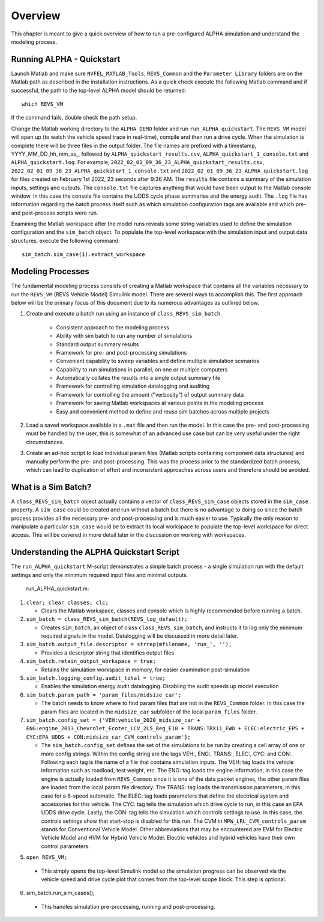 Overview
========

This chapter is meant to give a quick overview of how to run a pre-configured ALPHA simulation and understand the modeling process.

Running ALPHA - Quickstart
^^^^^^^^^^^^^^^^^^^^^^^^^^
Launch Matlab and make sure ``NVFEL_MATLAB_Tools``, ``REVS_Common`` and the ``Parameter Library`` folders are on the Matlab path as described in the installation instructions.  As a quick check execute the following Matlab command and if successful, the path to the top-level ALPHA model should be returned:

::

    which REVS_VM

If the command fails, double check the path setup.

Change the Matlab working directory to the ``ALPHA_DEMO`` folder and run ``run_ALPHA_quickstart``.  The ``REVS_VM`` model will open up (to watch the vehicle speed trace in real-time), compile and then run a drive cycle.  When the simulation is complete there will be three files in the output folder.  The file names are prefixed with a timestamp, \YYYY_MM_DD_hh_mm_ss_, followed by ``ALPHA_quickstart_results.csv``, ``ALPHA_quickstart_1_console.txt`` and ``ALPHA_quickstart.log``.  For example, ``2022_02_01_09_36_23_ALPHA_quickstart_results.csv``,  ``2022_02_01_09_36_23_ALPHA_quickstart_1_console.txt`` and ``2022_02_01_09_36_23_ALPHA_quickstart.log`` for files created on February 1st 2022, 23 seconds after 9:36 AM.  The ``results`` file contains a summary of the simulation inputs, settings and outputs.  The ``console.txt`` file captures anything that would have been output to the Matlab console window.  In this case the console file contains the UDDS cycle phase summaries and the energy audit.  The ``.log`` file has information regarding the batch process itself such as which simulation configuration tags are available and which pre- and post-process scripts were run.

Examining the Matlab workspace after the model runs reveals some string variables used to define the simulation configuration and the ``sim_batch`` object.  To populate the top-level workspace with the simulation input and output data structures, execute the following command:

::

    sim_batch.sim_case(1).extract_workspace

Modeling Processes
^^^^^^^^^^^^^^^^^^

The fundamental modeling process consists of creating a Matlab workspace that contains all the variables necessary to run the ``REVS_VM`` (REVS Vehicle Model) Simulink model.  There are several ways to accomplish this.  The first approach below will be the primary focus of this document due to its numerous advantages as outlined below.

1. Create and execute a batch run using an instance of ``class_REVS_sim_batch``.

    * Consistent approach to the modeling process
    * Ability with sim batch to run any number of simulations
    * Standard output summary results
    * Framework for pre- and post-processing simulations
    * Convenient capability to sweep variables and define multiple simulation scenarios
    * Capability to run simulations in parallel, on one or multiple computers 
    * Automatically collates the results into a single output summary file
    * Framework for controlling simulation datalogging and auditing
    * Framework for controlling the amount ("verbosity") of output summary data
    * Framework for saving Matlab workspaces at various points in the modeling process
    * Easy and convenient method to define and reuse sim batches across multiple projects

2.	Load a saved workspace available in a ``.mat`` file and then run the model.  In this case the pre- and post-processing must be handled by the user, this is somewhat of an advanced use case but can be very useful under the right circumstances.

3.	Create an ad-hoc script to load individual param files (Matlab scripts containing component data structures) and manually perform the pre- and post-processing.  This was the process prior to the standardized batch process, which can lead to duplication of effort and  inconsistent approaches across users and therefore should be avoided.

What is a Sim Batch?
^^^^^^^^^^^^^^^^^^^^
A ``class_REVS_sim_batch`` object actually contains a vector of ``class_REVS_sim_case`` objects stored in the ``sim_case`` property.  A ``sim_case`` could be created and run without a batch but there is no advantage to doing so since the batch process provides all the necessary pre- and post-processing and is much easier to use.  Typically the only reason to manipulate a particular ``sim_case`` would be to extract its local workspace to populate the top-level workspace for direct access.  This will be covered in more detail later in the discussion on working with workspaces.

Understanding the ALPHA Quickstart Script
^^^^^^^^^^^^^^^^^^^^^^^^^^^^^^^^^^^^^^^^^
The ``run_ALPHA_quickstart`` M-script demonstrates a simple batch process - a single simulation run with the default settings and only the minimum required input files and minimal outputs.

    run_ALPHA_quickstart.m:

1.  ``clear; clear classes; clc;``

    * Clears the Matlab workspace, classes and console which is highly recommended before running a batch.

2.  ``sim_batch = class_REVS_sim_batch(REVS_log_default);``

    * Creates ``sim_batch``, an object of class ``class_REVS_sim_batch``, and instructs it to log only the minimum required signals in the model.  Datalogging will be discussed in more detail later.

3.  ``sim_batch.output_file.descriptor = strrep(mfilename, 'run_', '');``

    * Provides a descriptor string that identifies output files

4.  ``sim_batch.retain_output_workspace = true;``

    * Retains the simulation workspace in memory, for easier examination post-simulation

5.  ``sim_batch.logging_config.audit_total = true;``

    * Enables the simulation energy audit datalogging.  Disabling the audit speeds up model execution

6.  ``sim_batch.param_path = 'param_files/midsize_car';``

    * The batch needs to know where to find param files that are not in the ``REVS_Common`` folder.  In this case the param files are located in the ``midsize_car`` subfolder of the local ``param_files`` folder.

7.  ``sim_batch.config_set = {'VEH:vehicle_2020_midsize_car + ENG:engine_2013_Chevrolet_Ecotec_LCV_2L5_Reg_E10 + TRANS:TRX11_FWD + ELEC:electric_EPS + CYC:EPA_UDDS + CON:midsize_car_CVM_controls_param'};``

    * The ``sim_batch.config_set`` defines the set of the simulations to be run by creating a cell array of one or more config strings.  Within the config string are the tags VEH:, ENG:, TRANS:, ELEC:, CYC: and CON:.  Following each tag is the name of a file that contains simulation inputs.  The VEH: tag loads the vehicle information such as roadload, test weight, etc.  The ENG: tag loads the engine information, in this case the engine is actually loaded from ``REVS_Common`` since it is one of the data packet engines, the other param files are loaded from the local param file directory.  The TRANS: tag loads the transmission parameters, in this case for a 6-speed automatic.  The ELEC: tag loads parameters that define the electrical system and accessories for this vehicle.  The CYC: tag tells the simulation which drive cycle to run, in this case an EPA UDDS drive cycle.  Lastly, the CON: tag tells the simulation which controls settings to use.  In this case, the controls settings show that start-stop is disabled for this run.  The CVM in ``MPW_LRL_CVM_controls_param`` stands for Conventional Vehicle Model.  Other abbreviations that may be encountered are EVM for Electric Vehicle Model and HVM for Hybrid Vehicle Model.  Electric vehicles and hybrid vehicles have their own control parameters.

5.	``open REVS_VM;``

    * This simply opens the top-level Simulink model so the simulation progress can be observed via the vehicle speed and drive cycle plot that comes from the top-level scope block.  This step is optional.

6.	sim_batch.run_sim_cases();

    * This handles simulation pre-processing, running and post-processing.
